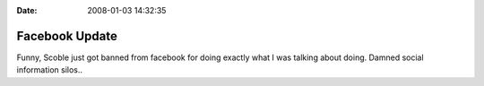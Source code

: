 :Date: 2008-01-03 14:32:35

Facebook Update
===============

Funny, Scoble just got banned from facebook for doing exactly what
I was talking about doing. Damned social information silos..


